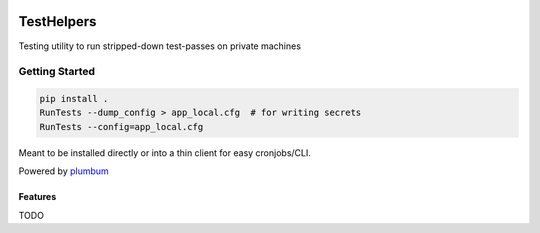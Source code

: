 |Show Logo|

===========
TestHelpers
===========

|Build Status| |Coverage Status| |PyPI Badge| |Docs|

Testing utility to run stripped-down test-passes on private machines

Getting Started
---------------

.. code-block:: bash

    pip install .
    RunTests --dump_config > app_local.cfg  # for writing secrets
    RunTests --config=app_local.cfg 

Meant to be installed directly or into a thin client for easy cronjobs/CLI.  

Powered by `plumbum`_

Features
========

TODO

.. _plumbum: http://plumbum.readthedocs.io/en/latest/cli.html

.. |Build Status| image:: https://travis-ci.org/EVEprosper/nanoCI.svg?branch=master
    :target: https://travis-ci.org/EVEprosper/nanoCI
.. |Coverage Status| image:: https://coveralls.io/repos/github/EVEprosper/nanoCI/badge.svg?branch=master
    :target: https://coveralls.io/github/EVEprosper/nanoCI?branch=master
.. |PyPI Badge| image:: https://badge.fury.io/py/nanoCI.svg
    :target: https://badge.fury.io/py/nanoCI
.. |Docs| image:: https://readthedocs.org/projects/nanoCI/badge/?version=latest
    :target: http://nanoCI.readthedocs.io/en/latest/?badge=latest
    :alt: Documentation Status

.. |Show Logo| image:: http://dl.eveprosper.com/podcast/logo-colour-17_sm2.png
    :target: http://eveprosper.com